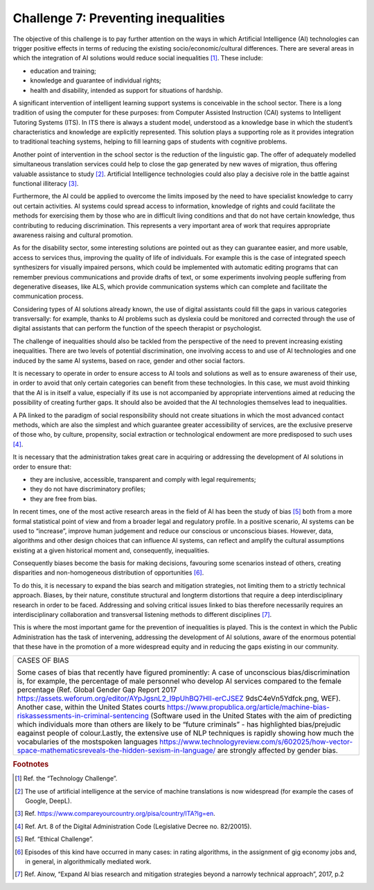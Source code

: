 ﻿Challenge 7: Preventing inequalities
------------------------------------

The objective of this challenge is to pay further attention on the ways in which Artificial 
Intelligence (AI) technologies can trigger positive effects in terms of reducing the existing 
socio/economic/cultural differences.
There are several areas in which the integration of AI solutions would reduce social 
inequalities [1]_. These include:

-  education and training;

-  knowledge and guarantee of individual rights;

-  health and disability, intended as support for situations of
   hardship.

A significant intervention of intelligent learning support systems is conceivable in the school sector. There is a long tradition of using the computer for these purposes: from Computer 
Assisted Instruction (CAI) systems to Intelligent Tutoring Systems (ITS). 
In ITS there is always a student model, understood as a knowledge base in which the 
student’s characteristics and knowledge are explicitly represented. This solution plays a 
supporting role as it provides integration to traditional teaching systems, helping to fill learning gaps of students with cognitive problems.

Another point of intervention in the school sector is the reduction of the linguistic gap. The offer of adequately modelled simultaneous translation services could help to close the gap generated by new waves of migration, thus offering valuable assistance to study [2]_.
Artificial Intelligence technologies could also play a decisive role in the battle against functional illiteracy [3]_.

Furthermore, the AI  could be applied to overcome the limits imposed by the need to have 
specialist knowledge to carry out certain activities. AI systems could spread access to 
information, knowledge of rights and could facilitate the methods for exercising them by 
those who are in difficult living conditions and that do not have certain knowledge, thus 
contributing to reducing discrimination. 
This represents a very important area of work that requires appropriate awareness raising and cultural promotion.

As for the disability sector, some interesting solutions are pointed out as they can guarantee easier, and more usable, access to services thus, improving the quality of life of individuals. 
For example this is the case of integrated speech synthesizers for visually impaired persons, which could be implemented with automatic editing programs that can remember previous communications and provide drafts of text, or some experiments involving people suffering from degenerative diseases, like ALS, which provide communication systems which can complete and facilitate the communication process.

Considering types of AI solutions already known, the use of digital assistants could fill the gaps in various categories transversally: for example, thanks to AI problems such as dyslexia could be monitored and corrected through the use of digital assistants that can perform the function of the speech therapist or psychologist.

The challenge of inequalities should also be tackled from the perspective of the need to 
prevent increasing existing inequalities. 
There are two levels of potential discrimination, one involving access to and use of AI 
technologies and one induced by the same AI systems, based on race, gender and other 
social factors.

It is necessary to operate in order to ensure access to AI tools and solutions as well as to ensure awareness of their use, in order to avoid that only certain categories can benefit from these technologies. In this case, we must avoid thinking that the AI  is in itself a value, especially if its use is not accompanied by appropriate interventions aimed at reducing the possibility of creating further gaps. It should also be avoided that the AI technologies themselves lead to inequalities.

A PA linked to the paradigm of social responsibility should not create situations in which the most advanced contact methods, which are also the simplest and which guarantee greater accessibility of services, are the exclusive preserve of those who, by culture, propensity, social extraction or technological endowment are more predisposed to such uses [4]_.

It is necessary that the administration takes great care in acquiring or
addressing the development of AI solutions in order to ensure that:

-  they are inclusive, accessible, transparent and comply with legal
   requirements;

-  they do not have discriminatory profiles;

-  they are free from bias.

In recent times, one of the most active research areas in the field of AI has been the study 
of bias [5]_ both from a more formal statistical point of view and from a broader legal and 
regulatory profile. 
In a positive scenario, AI systems can be used to “increase”, improve human judgement and 
reduce our conscious or unconscious biases. However, data, algorithms and other design 
choices that can influence AI systems, can reflect and amplify the cultural assumptions 
existing at a given historical moment and, consequently, inequalities.

Consequently biases become the basis for making decisions, favouring some 
scenarios instead of others, creating disparities and non-homogeneous 
distribution of opportunities [6]_.

To do this, it is necessary to expand the bias search and mitigation strategies, not limiting them to a strictly technical approach. Biases, by their nature, constitute structural and longterm distortions that require a deep interdisciplinary research in order to be faced. 
Addressing and solving critical issues linked to bias therefore necessarily requires an 
interdisciplinary collaboration and transversal listening methods to different disciplines [7]_.

This is where the most important game for the prevention of inequalities is played. This 
is the context in which the Public Administration has the task of intervening, addressing 
the development of AI solutions, aware of the enormous potential that these have in the 
promotion of a more widespread equity and in reducing the gaps existing in our community.

+----------------------------------------------------------------------------------------------------------------+
| CASES OF BIAS                                                                                                  |
|                                                                                                                |
| Some cases of bias that recently have figured prominently:                                                     |
| A case of unconscious bias/discrimination is, for example, the percentage of male personnel who develop        |
| AI services compared to the female percentage (Ref. Global Gender Gap Report 2017                              |
| https://assets.weforum.org/editor/AYpJgsnL2_I9pUhBQ7HII-erCJSEZ 9dsC4eVn5Ydfck.png, WEF).                      |
| Another case, within the United States courts                                                                  |
| https://www.propublica.org/article/machine-bias-riskassessments-in-criminal-sentencing                         |
| (Software used in the United States with the aim of predicting which individuals more than others are likely   |
| to be “future criminals” - has highlighted bias/prejudic eagainst people of colour.Lastly, the extensive use   |
| of NLP techniques is rapidly showing how much the vocabularies of the mostspoken languages                     |
| https://www.technologyreview.com/s/602025/how-vector-space-mathematicsreveals-the-hidden-sexism-in-language/   |
| are strongly affected by gender bias.                                                                          |
+----------------------------------------------------------------------------------------------------------------+



.. rubric:: Footnotes

.. [1]
   Ref. the “Technology Challenge”.

.. [2]
   The use of artificial intelligence at the service of machine translations is now widespread (for example the cases of Google, DeepL).

.. [3]
   Ref. https://www.compareyourcountry.org/pisa/country/ITA?lg=en.

.. [4]
   Ref. Art. 8 of the Digital Administration Code (Legislative Decree no. 82/20015).

.. [5]
   Ref. “Ethical Challenge”.

.. [6]
   Episodes of this kind have occurred in many cases: in rating algorithms, in the assignment of gig economy jobs and, in general, in algorithmically mediated work.

.. [7]
   Ref. Ainow, “Expand AI bias research and mitigation strategies beyond a narrowly technical approach”, 2017, p.2
